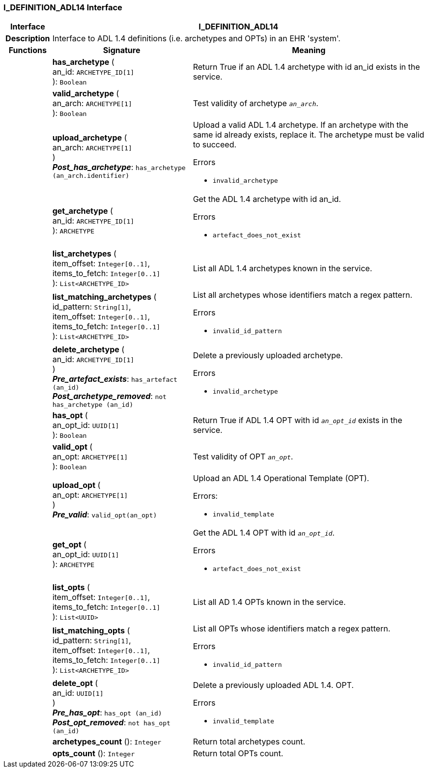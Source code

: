 === I_DEFINITION_ADL14 Interface

[cols="^1,3,5"]
|===
h|*Interface*
2+^h|*I_DEFINITION_ADL14*

h|*Description*
2+a|Interface to ADL 1.4 definitions (i.e. archetypes and OPTs) in an EHR 'system'.

h|*Functions*
^h|*Signature*
^h|*Meaning*

h|
|*has_archetype* ( +
an_id: `ARCHETYPE_ID[1]` +
): `Boolean`
a|Return True if an ADL 1.4 archetype with id an_id exists in the service.

h|
|*valid_archetype* ( +
an_arch: `ARCHETYPE[1]` +
): `Boolean`
a|Test validity of archetype `_an_arch_`.

h|
|*upload_archetype* ( +
an_arch: `ARCHETYPE[1]` +
) +
*_Post_has_archetype_*: `has_archetype (an_arch.identifier)`
a|Upload a valid ADL 1.4 archetype. If an archetype with the same id already exists, replace it. The archetype must be valid to succeed.




.Errors
* `invalid_archetype`

h|
|*get_archetype* ( +
an_id: `ARCHETYPE_ID[1]` +
): `ARCHETYPE`
a|Get the ADL 1.4 archetype with id an_id.




.Errors
* `artefact_does_not_exist`

h|
|*list_archetypes* ( +
item_offset: `Integer[0..1]`, +
items_to_fetch: `Integer[0..1]` +
): `List<ARCHETYPE_ID>`
a|List all ADL 1.4 archetypes known in the service.

h|
|*list_matching_archetypes* ( +
id_pattern: `String[1]`, +
item_offset: `Integer[0..1]`, +
items_to_fetch: `Integer[0..1]` +
): `List<ARCHETYPE_ID>`
a|List all archetypes whose identifiers match a regex pattern.




.Errors
* `invalid_id_pattern`

h|
|*delete_archetype* ( +
an_id: `ARCHETYPE_ID[1]` +
) +
*_Pre_artefact_exists_*: `has_artefact (an_id)` +
*_Post_archetype_removed_*: `not has_archetype (an_id)`
a|Delete a previously uploaded archetype.




.Errors
* `invalid_archetype`

h|
|*has_opt* ( +
an_opt_id: `UUID[1]` +
): `Boolean`
a|Return True if ADL 1.4 OPT with id `_an_opt_id_` exists in the service.

h|
|*valid_opt* ( +
an_opt: `ARCHETYPE[1]` +
): `Boolean`
a|Test validity of OPT `_an_opt_`.

h|
|*upload_opt* ( +
an_opt: `ARCHETYPE[1]` +
) +
*_Pre_valid_*: `valid_opt(an_opt)`
a|Upload an ADL 1.4 Operational Template (OPT).

.Errors:
* `invalid_template`

h|
|*get_opt* ( +
an_opt_id: `UUID[1]` +
): `ARCHETYPE`
a|Get the ADL 1.4 OPT with id `_an_opt_id_`.




.Errors
* `artefact_does_not_exist`

h|
|*list_opts* ( +
item_offset: `Integer[0..1]`, +
items_to_fetch: `Integer[0..1]` +
): `List<UUID>`
a|List all AD 1.4 OPTs known in the service.

h|
|*list_matching_opts* ( +
id_pattern: `String[1]`, +
item_offset: `Integer[0..1]`, +
items_to_fetch: `Integer[0..1]` +
): `List<ARCHETYPE_ID>`
a|List all OPTs whose identifiers match a regex pattern.




.Errors
* `invalid_id_pattern`

h|
|*delete_opt* ( +
an_id: `UUID[1]` +
) +
*_Pre_has_opt_*: `has_opt (an_id)` +
*_Post_opt_removed_*: `not has_opt (an_id)`
a|Delete a previously uploaded ADL 1.4. OPT.




.Errors
* `invalid_template`

h|
|*archetypes_count* (): `Integer`
a|Return total archetypes count.

h|
|*opts_count* (): `Integer`
a|Return total OPTs count.
|===
